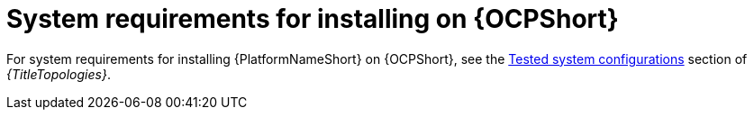 

// [id="ref-OCP-system-requirements_{context}"]

= System requirements for installing on {OCPShort}

For system requirements for installing {PlatformNameShort} on {OCPShort}, see the link:{BaseURL}/red_hat_ansible_automation_platform/{PlatformVers}/html/tested_deployment_models/ocp-topologies#tested_system_configurations_6[Tested system configurations] section of _{TitleTopologies}_. 